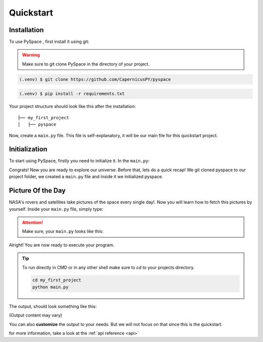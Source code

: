 .. _quickstart:

Quickstart
==========

Installation
------------

To use PySpace , first install it using git: 

.. warning:: 
   Make sure to git clone PySpace in the directory of your project.


.. code-block:: console

   (.venv) $ git clone https://github.com/CapernicusPY/pyspace

.. code-block:: console 

   (.venv) $ pip install -r requirements.txt

Your project structure should look like this after the installation::

   ├── my_first_project
   │   ├── pyspace


Now, create a ``main.py`` file. This file is self-explanatory, it will be our main file for this quickstart project.

Initialization
--------------

To start using PySpace, firstly you need to initialize it.
In the ``main.py``:

.. code-block:: python
   :linenos:
   :emphasize-lines: 3

   import pyspace 

   nasa = pyspace.PySpace()

Congrats! Now you are ready to explore our universe. Before that, lets do a quick recap!
We git cloned pyspace to our project folder, we created a ``main.py`` file and inside it we initialized pyspace.

Picture Of the Day
------------------

NASA's rovers and satellites take pictures of the space every single day!. 
Now you will learn how to fetch this pictures by yourself.
Inside your ``main.py`` file, simply type:

.. code-block:: python
   :linenos:
   :emphasize-lines: 1

   nasa.picture_of_the_day()

.. attention::

   Make sure, your ``main.py`` looks like this:
   

   .. code-block:: 
      :linenos:

      import pyspace 

      nasa = pyspace.PySpace()

      nasa.picture_of_the_day()


Alright! You are now ready to execute your program. 

.. tip:: 

      To run directly in CMD or in any other shell make sure to `cd` to your projects directory.

      .. code-block:: console

         cd my_first_project
         python main.py 


The output, should look something like this:

.. image:: 
   https://i.gyazo.com/1afba7f8019752ab3def0992041935d4.png
(Output content may vary)

You can also **customize** the output to your needs. But we will not focus on that since this is the quickstart. 

| for more information, take a look at the :ref:`api reference <api>`
